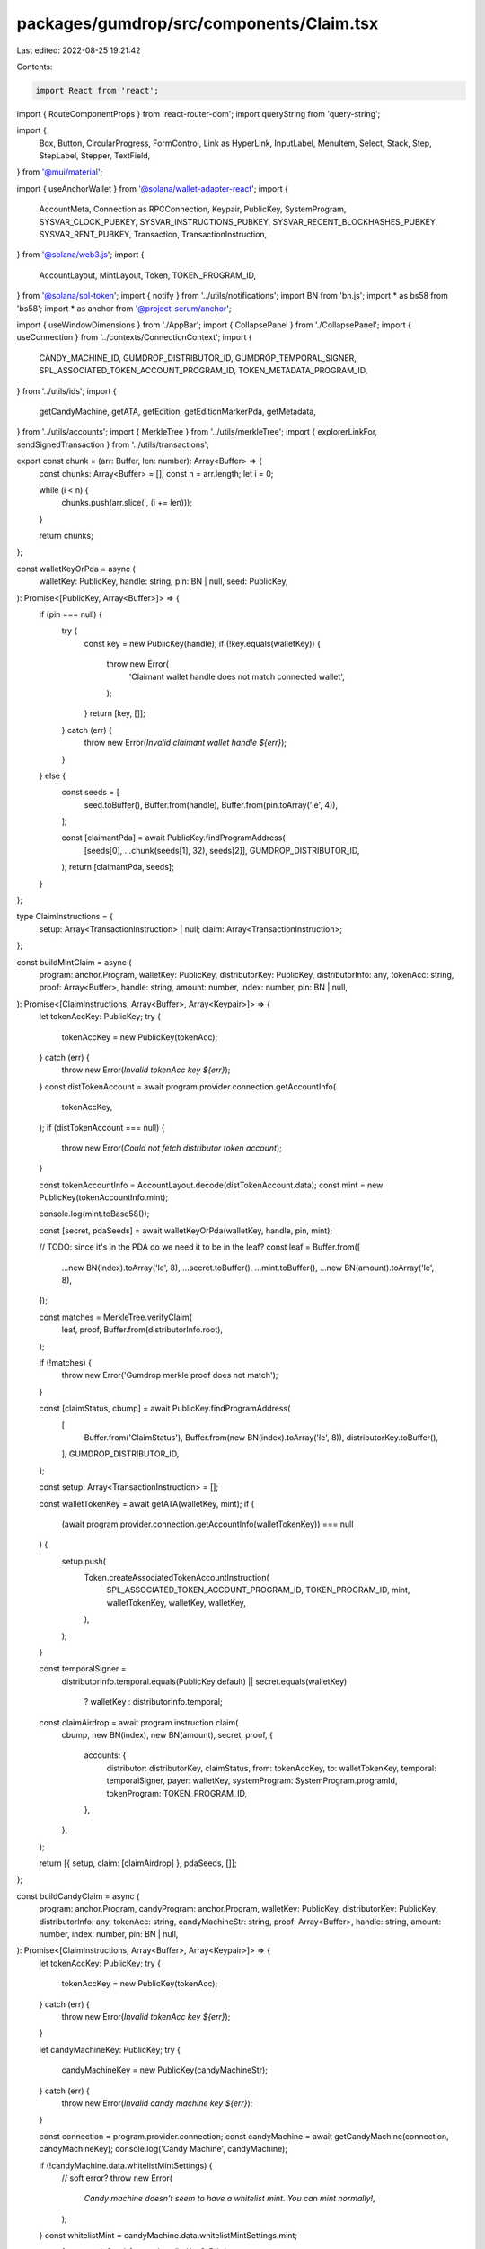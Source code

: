packages/gumdrop/src/components/Claim.tsx
=========================================

Last edited: 2022-08-25 19:21:42

Contents:

.. code-block:: tsx

    import React from 'react';
import { RouteComponentProps } from 'react-router-dom';
import queryString from 'query-string';

import {
  Box,
  Button,
  CircularProgress,
  FormControl,
  Link as HyperLink,
  InputLabel,
  MenuItem,
  Select,
  Stack,
  Step,
  StepLabel,
  Stepper,
  TextField,
} from '@mui/material';

import { useAnchorWallet } from '@solana/wallet-adapter-react';
import {
  AccountMeta,
  Connection as RPCConnection,
  Keypair,
  PublicKey,
  SystemProgram,
  SYSVAR_CLOCK_PUBKEY,
  SYSVAR_INSTRUCTIONS_PUBKEY,
  SYSVAR_RECENT_BLOCKHASHES_PUBKEY,
  SYSVAR_RENT_PUBKEY,
  Transaction,
  TransactionInstruction,
} from '@solana/web3.js';
import {
  AccountLayout,
  MintLayout,
  Token,
  TOKEN_PROGRAM_ID,
} from '@solana/spl-token';
import { notify } from '../utils/notifications';
import BN from 'bn.js';
import * as bs58 from 'bs58';
import * as anchor from '@project-serum/anchor';

import { useWindowDimensions } from './AppBar';
import { CollapsePanel } from './CollapsePanel';
import { useConnection } from '../contexts/ConnectionContext';
import {
  CANDY_MACHINE_ID,
  GUMDROP_DISTRIBUTOR_ID,
  GUMDROP_TEMPORAL_SIGNER,
  SPL_ASSOCIATED_TOKEN_ACCOUNT_PROGRAM_ID,
  TOKEN_METADATA_PROGRAM_ID,
} from '../utils/ids';
import {
  getCandyMachine,
  getATA,
  getEdition,
  getEditionMarkerPda,
  getMetadata,
} from '../utils/accounts';
import { MerkleTree } from '../utils/merkleTree';
import { explorerLinkFor, sendSignedTransaction } from '../utils/transactions';

export const chunk = (arr: Buffer, len: number): Array<Buffer> => {
  const chunks: Array<Buffer> = [];
  const n = arr.length;
  let i = 0;

  while (i < n) {
    chunks.push(arr.slice(i, (i += len)));
  }

  return chunks;
};

const walletKeyOrPda = async (
  walletKey: PublicKey,
  handle: string,
  pin: BN | null,
  seed: PublicKey,
): Promise<[PublicKey, Array<Buffer>]> => {
  if (pin === null) {
    try {
      const key = new PublicKey(handle);
      if (!key.equals(walletKey)) {
        throw new Error(
          'Claimant wallet handle does not match connected wallet',
        );
      }
      return [key, []];
    } catch (err) {
      throw new Error(`Invalid claimant wallet handle ${err}`);
    }
  } else {
    const seeds = [
      seed.toBuffer(),
      Buffer.from(handle),
      Buffer.from(pin.toArray('le', 4)),
    ];

    const [claimantPda] = await PublicKey.findProgramAddress(
      [seeds[0], ...chunk(seeds[1], 32), seeds[2]],
      GUMDROP_DISTRIBUTOR_ID,
    );
    return [claimantPda, seeds];
  }
};

type ClaimInstructions = {
  setup: Array<TransactionInstruction> | null;
  claim: Array<TransactionInstruction>;
};

const buildMintClaim = async (
  program: anchor.Program,
  walletKey: PublicKey,
  distributorKey: PublicKey,
  distributorInfo: any,
  tokenAcc: string,
  proof: Array<Buffer>,
  handle: string,
  amount: number,
  index: number,
  pin: BN | null,
): Promise<[ClaimInstructions, Array<Buffer>, Array<Keypair>]> => {
  let tokenAccKey: PublicKey;
  try {
    tokenAccKey = new PublicKey(tokenAcc);
  } catch (err) {
    throw new Error(`Invalid tokenAcc key ${err}`);
  }
  const distTokenAccount = await program.provider.connection.getAccountInfo(
    tokenAccKey,
  );
  if (distTokenAccount === null) {
    throw new Error(`Could not fetch distributor token account`);
  }

  const tokenAccountInfo = AccountLayout.decode(distTokenAccount.data);
  const mint = new PublicKey(tokenAccountInfo.mint);

  console.log(mint.toBase58());

  const [secret, pdaSeeds] = await walletKeyOrPda(walletKey, handle, pin, mint);

  // TODO: since it's in the PDA do we need it to be in the leaf?
  const leaf = Buffer.from([
    ...new BN(index).toArray('le', 8),
    ...secret.toBuffer(),
    ...mint.toBuffer(),
    ...new BN(amount).toArray('le', 8),
  ]);

  const matches = MerkleTree.verifyClaim(
    leaf,
    proof,
    Buffer.from(distributorInfo.root),
  );

  if (!matches) {
    throw new Error('Gumdrop merkle proof does not match');
  }

  const [claimStatus, cbump] = await PublicKey.findProgramAddress(
    [
      Buffer.from('ClaimStatus'),
      Buffer.from(new BN(index).toArray('le', 8)),
      distributorKey.toBuffer(),
    ],
    GUMDROP_DISTRIBUTOR_ID,
  );

  const setup: Array<TransactionInstruction> = [];

  const walletTokenKey = await getATA(walletKey, mint);
  if (
    (await program.provider.connection.getAccountInfo(walletTokenKey)) === null
  ) {
    setup.push(
      Token.createAssociatedTokenAccountInstruction(
        SPL_ASSOCIATED_TOKEN_ACCOUNT_PROGRAM_ID,
        TOKEN_PROGRAM_ID,
        mint,
        walletTokenKey,
        walletKey,
        walletKey,
      ),
    );
  }

  const temporalSigner =
    distributorInfo.temporal.equals(PublicKey.default) ||
    secret.equals(walletKey)
      ? walletKey
      : distributorInfo.temporal;

  const claimAirdrop = await program.instruction.claim(
    cbump,
    new BN(index),
    new BN(amount),
    secret,
    proof,
    {
      accounts: {
        distributor: distributorKey,
        claimStatus,
        from: tokenAccKey,
        to: walletTokenKey,
        temporal: temporalSigner,
        payer: walletKey,
        systemProgram: SystemProgram.programId,
        tokenProgram: TOKEN_PROGRAM_ID,
      },
    },
  );

  return [{ setup, claim: [claimAirdrop] }, pdaSeeds, []];
};

const buildCandyClaim = async (
  program: anchor.Program,
  candyProgram: anchor.Program,
  walletKey: PublicKey,
  distributorKey: PublicKey,
  distributorInfo: any,
  tokenAcc: string,
  candyMachineStr: string,
  proof: Array<Buffer>,
  handle: string,
  amount: number,
  index: number,
  pin: BN | null,
): Promise<[ClaimInstructions, Array<Buffer>, Array<Keypair>]> => {
  let tokenAccKey: PublicKey;
  try {
    tokenAccKey = new PublicKey(tokenAcc);
  } catch (err) {
    throw new Error(`Invalid tokenAcc key ${err}`);
  }

  let candyMachineKey: PublicKey;
  try {
    candyMachineKey = new PublicKey(candyMachineStr);
  } catch (err) {
    throw new Error(`Invalid candy machine key ${err}`);
  }

  const connection = program.provider.connection;
  const candyMachine = await getCandyMachine(connection, candyMachineKey);
  console.log('Candy Machine', candyMachine);

  if (!candyMachine.data.whitelistMintSettings) {
    // soft error?
    throw new Error(
      `Candy machine doesn't seem to have a whitelist mint. You can mint normally!`,
    );
  }
  const whitelistMint = candyMachine.data.whitelistMintSettings.mint;

  const [secret, pdaSeeds] = await walletKeyOrPda(
    walletKey,
    handle,
    pin,
    whitelistMint,
  );

  // TODO: since it's in the PDA do we need it to be in the leaf?
  const leaf = Buffer.from([
    ...new BN(index).toArray('le', 8),
    ...secret.toBuffer(),
    ...whitelistMint.toBuffer(),
    ...new BN(amount).toArray('le', 8),
  ]);

  const matches = MerkleTree.verifyClaim(
    leaf,
    proof,
    Buffer.from(distributorInfo.root),
  );

  if (!matches) {
    throw new Error('Gumdrop merkle proof does not match');
  }

  const [claimStatus, cbump] = await PublicKey.findProgramAddress(
    [
      Buffer.from('ClaimStatus'),
      Buffer.from(new BN(index).toArray('le', 8)),
      distributorKey.toBuffer(),
    ],
    GUMDROP_DISTRIBUTOR_ID,
  );

  // candy machine mints fit in a single transaction
  const merkleClaim: Array<TransactionInstruction> = [];

  if ((await connection.getAccountInfo(claimStatus)) === null) {
    // atm the contract has a special case for when the temporal key is defaulted
    // (aka always passes temporal check)
    // TODO: more flexible
    const temporalSigner =
      distributorInfo.temporal.equals(PublicKey.default) ||
      secret.equals(walletKey)
        ? walletKey
        : distributorInfo.temporal;

    const walletTokenKey = await getATA(walletKey, whitelistMint);
    if ((await connection.getAccountInfo(walletTokenKey)) === null) {
      merkleClaim.push(
        Token.createAssociatedTokenAccountInstruction(
          SPL_ASSOCIATED_TOKEN_ACCOUNT_PROGRAM_ID,
          TOKEN_PROGRAM_ID,
          candyMachine.data.whitelistMintSettings.mint,
          walletTokenKey,
          walletKey,
          walletKey,
        ),
      );
    }

    merkleClaim.push(
      await program.instruction.claim(
        cbump,
        new BN(index),
        new BN(amount),
        secret,
        proof,
        {
          accounts: {
            distributor: distributorKey,
            claimStatus,
            from: tokenAccKey,
            to: walletTokenKey,
            temporal: temporalSigner,
            payer: walletKey,
            systemProgram: SystemProgram.programId,
            tokenProgram: TOKEN_PROGRAM_ID,
          },
        },
      ),
    );
  }

  const candyMachineMint = Keypair.generate();
  const candyMachineMetadata = await getMetadata(candyMachineMint.publicKey);
  const candyMachineMaster = await getEdition(candyMachineMint.publicKey);

  const [candyMachineCreatorKey, candyMachineCreatorBump] =
    await PublicKey.findProgramAddress(
      [Buffer.from('candy_machine'), candyMachineKey.toBuffer()],
      CANDY_MACHINE_ID,
    );

  const remainingAccounts: Array<AccountMeta> = [];

  if (candyMachine.data.whitelistMintSettings) {
    const whitelistATA = await getATA(walletKey, whitelistMint);
    remainingAccounts.push({
      pubkey: whitelistATA,
      isWritable: true,
      isSigner: false,
    });

    if (candyMachine.data.whitelistMintSettings.mode.burnEveryTime) {
      remainingAccounts.push({
        pubkey: whitelistMint,
        isWritable: true,
        isSigner: false,
      });
      remainingAccounts.push({
        pubkey: walletKey,
        isWritable: false,
        isSigner: true,
      });
    }
  }

  if (candyMachine.tokenMint) {
    const tokenMintATA = await getATA(walletKey, candyMachine.tokenMint);

    remainingAccounts.push({
      pubkey: tokenMintATA,
      isWritable: true,
      isSigner: false,
    });
    remainingAccounts.push({
      pubkey: walletKey,
      isWritable: false,
      isSigner: true,
    });
  }

  const candyMachineClaim: Array<TransactionInstruction> = [];
  await createMintAndAccount(
    connection,
    walletKey,
    candyMachineMint.publicKey,
    candyMachineClaim,
  );
  candyMachineClaim.push(
    await candyProgram.instruction.mintNft(candyMachineCreatorBump, {
      accounts: {
        candyMachine: candyMachineKey,
        candyMachineCreator: candyMachineCreatorKey,
        payer: walletKey,
        wallet: candyMachine.wallet,
        metadata: candyMachineMetadata,
        mint: candyMachineMint.publicKey,
        mintAuthority: walletKey,
        updateAuthority: walletKey,
        masterEdition: candyMachineMaster,

        tokenMetadataProgram: TOKEN_METADATA_PROGRAM_ID,
        tokenProgram: TOKEN_PROGRAM_ID,
        systemProgram: SystemProgram.programId,
        rent: SYSVAR_RENT_PUBKEY,
        clock: SYSVAR_CLOCK_PUBKEY,
        recentBlockhashes: SYSVAR_RECENT_BLOCKHASHES_PUBKEY,
        instructionSysvarAccount: SYSVAR_INSTRUCTIONS_PUBKEY,
      },
      remainingAccounts,
    }),
  );

  return [
    { setup: merkleClaim, claim: candyMachineClaim },
    pdaSeeds,
    [candyMachineMint],
  ];
};

const createMintAndAccount = async (
  connection: RPCConnection,
  walletKey: PublicKey,
  mint: PublicKey,
  setup: Array<TransactionInstruction>,
) => {
  const walletTokenKey = await getATA(walletKey, mint);

  setup.push(
    SystemProgram.createAccount({
      fromPubkey: walletKey,
      newAccountPubkey: mint,
      space: MintLayout.span,
      lamports: await connection.getMinimumBalanceForRentExemption(
        MintLayout.span,
      ),
      programId: TOKEN_PROGRAM_ID,
    }),
  );

  setup.push(
    Token.createInitMintInstruction(
      TOKEN_PROGRAM_ID,
      mint,
      0,
      walletKey,
      walletKey,
    ),
  );

  setup.push(
    Token.createAssociatedTokenAccountInstruction(
      SPL_ASSOCIATED_TOKEN_ACCOUNT_PROGRAM_ID,
      TOKEN_PROGRAM_ID,
      mint,
      walletTokenKey,
      walletKey,
      walletKey,
    ),
  );

  setup.push(
    Token.createMintToInstruction(
      TOKEN_PROGRAM_ID,
      mint,
      walletTokenKey,
      walletKey,
      [],
      1,
    ),
  );
};

const buildEditionClaim = async (
  program: anchor.Program,
  walletKey: PublicKey,
  distributorKey: PublicKey,
  distributorInfo: any,
  masterMint: string,
  edition: number,
  proof: Array<Buffer>,
  handle: string,
  amount: number,
  index: number,
  pin: BN | null,
): Promise<[ClaimInstructions, Array<Buffer>, Array<Keypair>]> => {
  let masterMintKey: PublicKey;
  try {
    masterMintKey = new PublicKey(masterMint);
  } catch (err) {
    throw new Error(`Invalid master mint key ${err}`);
  }

  const [secret, pdaSeeds] = await walletKeyOrPda(
    walletKey,
    handle,
    pin,
    masterMintKey,
  );

  // should we assert that the amount is 1?
  const leaf = Buffer.from([
    ...new BN(index).toArray('le', 8),
    ...secret.toBuffer(),
    ...masterMintKey.toBuffer(),
    ...new BN(amount).toArray('le', 8),
    ...new BN(edition).toArray('le', 8),
  ]);

  const matches = MerkleTree.verifyClaim(
    leaf,
    proof,
    Buffer.from(distributorInfo.root),
  );

  if (!matches) {
    throw new Error('Gumdrop merkle proof does not match');
  }

  const [claimCount, cbump] = await PublicKey.findProgramAddress(
    [
      Buffer.from('ClaimCount'),
      Buffer.from(new BN(index).toArray('le', 8)),
      distributorKey.toBuffer(),
    ],
    GUMDROP_DISTRIBUTOR_ID,
  );

  // atm the contract has a special case for when the temporal key is defaulted
  // (aka always passes temporal check)
  // TODO: more flexible
  const temporalSigner =
    distributorInfo.temporal.equals(PublicKey.default) ||
    secret.equals(walletKey)
      ? walletKey
      : distributorInfo.temporal;

  const claimCountAccount = await program.provider.connection.getAccountInfo(
    claimCount,
  );
  if (claimCountAccount !== null) {
    throw new Error(`This edition was already claimed`);
  }

  const setup: Array<TransactionInstruction> = [];

  const newMint = Keypair.generate();
  const newMetadataKey = await getMetadata(newMint.publicKey);
  const masterMetadataKey = await getMetadata(masterMintKey);
  const newEdition = await getEdition(newMint.publicKey);
  const masterEdition = await getEdition(masterMintKey);

  await createMintAndAccount(
    program.provider.connection,
    walletKey,
    newMint.publicKey,
    setup,
  );

  const distributorTokenKey = await getATA(distributorKey, masterMintKey);
  const editionMarkKey = await getEditionMarkerPda(
    masterMintKey,
    new BN(edition),
  );

  const claim = await program.instruction.claimEdition(
    cbump,
    new BN(index),
    new BN(amount),
    new BN(edition),
    secret,
    proof,
    {
      accounts: {
        distributor: distributorKey,
        claimCount,
        temporal: temporalSigner,
        payer: walletKey,
        metadataNewMetadata: newMetadataKey,
        metadataNewEdition: newEdition,
        metadataMasterEdition: masterEdition,
        metadataNewMint: newMint.publicKey,
        metadataEditionMarkPda: editionMarkKey,
        metadataNewMintAuthority: walletKey,
        metadataMasterTokenAccount: distributorTokenKey,
        metadataNewUpdateAuthority: walletKey,
        metadataMasterMetadata: masterMetadataKey,
        metadataMasterMint: masterMintKey,
        systemProgram: SystemProgram.programId,
        tokenProgram: TOKEN_PROGRAM_ID,
        tokenMetadataProgram: TOKEN_METADATA_PROGRAM_ID,
        rent: SYSVAR_RENT_PUBKEY,
      },
    },
  );

  return [{ setup, claim: [claim] }, pdaSeeds, [newMint]];
};

const fetchDistributor = async (
  program: anchor.Program,
  distributorStr: string,
) => {
  let key;
  try {
    key = new PublicKey(distributorStr);
  } catch (err) {
    throw new Error(`Invalid distributor key ${err}`);
  }
  const info = await program.account.merkleDistributor.fetch(key);
  return [key, info];
};

const fetchNeedsTemporalSigner = async (
  program: anchor.Program,
  distributorStr: string,
  indexStr: string,
  claimMethod: string,
) => {
  const [key, info] = await fetchDistributor(program, distributorStr);
  if (!info.temporal.equals(GUMDROP_TEMPORAL_SIGNER)) {
    // default pubkey or program itself (distribution through wallets)
    return false;
  } else if (claimMethod === 'candy') {
    const [claimCount] = await PublicKey.findProgramAddress(
      [
        Buffer.from('ClaimCount'),
        Buffer.from(new BN(Number(indexStr)).toArray('le', 8)),
        key.toBuffer(),
      ],
      GUMDROP_DISTRIBUTOR_ID,
    );
    // if someone (maybe us) has already claimed this, the contract will
    // not check the existing temporal signer anymore since presumably
    // they have already verified the OTP. So we need to fetch the temporal
    // signer if it is null
    const claimCountAccount = await program.provider.connection.getAccountInfo(
      claimCount,
    );
    return claimCountAccount === null;
  } else {
    // default to need one
    return true;
  }
};

export type ClaimProps = {};

type ClaimTransactions = {
  setup: Transaction | null;
  claim: Transaction;
};

type Programs = {
  gumdrop: anchor.Program;
  candyMachine: anchor.Program;
};

export const Claim = (props: RouteComponentProps<ClaimProps>) => {
  const connection = useConnection();
  const wallet = useAnchorWallet();

  const [program, setProgram] = React.useState<Programs | null>(null);

  React.useEffect(() => {
    if (!wallet) {
      return;
    }

    const wrap = async () => {
      try {
        const provider = new anchor.Provider(connection, wallet, {
          preflightCommitment: 'recent',
        });
        const [gumdropIdl, candyIdl] = await Promise.all([
          anchor.Program.fetchIdl(GUMDROP_DISTRIBUTOR_ID, provider),
          anchor.Program.fetchIdl(CANDY_MACHINE_ID, provider),
        ]);

        if (!gumdropIdl) throw new Error('Failed to fetch gumdrop IDL');
        if (!candyIdl) throw new Error('Failed to fetch candy machine IDL');

        setProgram({
          gumdrop: new anchor.Program(
            gumdropIdl,
            GUMDROP_DISTRIBUTOR_ID,
            provider,
          ),
          candyMachine: new anchor.Program(
            candyIdl,
            CANDY_MACHINE_ID,
            provider,
          ),
        });
      } catch (err) {
        console.error('Failed to fetch IDL', err);
      }
    };
    wrap();
  }, [wallet]);

  let query = props.location.search;
  if (query && query.length > 0) {
    localStorage.setItem('claimQuery', query);
  } else {
    const stored = localStorage.getItem('claimQuery');
    if (stored) query = stored;
  }

  const params = queryString.parse(query);
  const [distributor, setDistributor] = React.useState(
    (params.distributor as string) || '',
  );
  const [claimMethod, setClaimMethod] = React.useState(
    params.candy
      ? 'candy'
      : params.tokenAcc
      ? 'transfer'
      : params.master
      ? 'edition'
      : '',
  );
  const [tokenAcc, setTokenAcc] = React.useState(
    (params.tokenAcc as string) || '',
  );
  const [candyMachine, setCandyMachine] = React.useState(
    (params.candy as string) || '',
  );
  const [masterMint, setMasterMint] = React.useState(
    (params.master as string) || '',
  );
  const [editionStr, setEditionStr] = React.useState(
    (params.edition as string) || '',
  );
  const [handle, setHandle] = React.useState((params.handle as string) || '');
  const [amountStr, setAmount] = React.useState(
    (params.amount as string) || '',
  );
  const [indexStr, setIndex] = React.useState((params.index as string) || '');
  const [pinStr, setPin] = React.useState((params.pin as string) || '');
  const [proofStr, setProof] = React.useState((params.proof as string) || '');
  const [commMethod, setCommMethod] = React.useState(
    params.method || 'aws-email',
  );

  const allFieldsPopulated =
    distributor.length > 0 &&
    (claimMethod === 'transfer'
      ? tokenAcc.length > 0
      : claimMethod === 'candy'
      ? tokenAcc.length > 0 && candyMachine.length > 0
      : claimMethod === 'edition'
      ? masterMint.length > 0 && editionStr.length > 0
      : false) &&
    handle.length > 0 &&
    amountStr.length > 0 &&
    indexStr.length > 0;
  // NB: pin can be empty if handle is a public-key and we are claiming through wallets
  // NB: proof can be empty!

  const [editable, setEditable] = React.useState(!allFieldsPopulated);

  // temporal verification
  const [transaction, setTransaction] =
    React.useState<ClaimTransactions | null>(null);
  const [OTPStr, setOTPStr] = React.useState('');

  // async computed
  const [asyncNeedsTemporalSigner, setNeedsTemporalSigner] =
    React.useState<boolean>(true);

  React.useEffect(() => {
    const wrap = async () => {
      try {
        if (!program) return;
        setNeedsTemporalSigner(
          await fetchNeedsTemporalSigner(
            program.gumdrop,
            distributor,
            indexStr,
            claimMethod,
          ),
        );
      } catch {
        // TODO: log?
      }
    };
    wrap();
  }, [program, distributor, indexStr, claimMethod]);

  const lambdaAPIEndpoint = `https://${process.env.LAMBDA_GATEWAY_API_ID}.execute-api.us-east-2.amazonaws.com/send-OTP`;

  const skipAWSWorkflow = false;

  const sendOTP = async (e: React.SyntheticEvent) => {
    e.preventDefault();

    if (!wallet || !program) {
      throw new Error(`Wallet not connected`);
    }

    const index = Number(indexStr);
    const amount = Number(amountStr);
    let pin: BN | null = null;

    if (isNaN(amount)) {
      throw new Error(`Could not parse amount ${amountStr}`);
    }
    if (isNaN(index)) {
      throw new Error(`Could not parse index ${indexStr}`);
    }
    if (params.pin !== 'NA') {
      try {
        pin = new BN(pinStr);
      } catch (err) {
        throw new Error(`Could not parse pin ${pinStr}: ${err}`);
      }
    }

    // TODO: use cached?
    const [distributorKey, distributorInfo] = await fetchDistributor(
      program.gumdrop,
      distributor,
    );

    console.log('Distributor', distributorInfo);

    const proof =
      proofStr === ''
        ? []
        : proofStr.split(',').map(b => {
            const ret = Buffer.from(bs58.decode(b));
            if (ret.length !== 32) throw new Error(`Invalid proof hash length`);
            return ret;
          });

    let instructions, pdaSeeds, extraSigners;
    if (claimMethod === 'candy') {
      console.log('Building candy claim');
      [instructions, pdaSeeds, extraSigners] = await buildCandyClaim(
        program.gumdrop,
        program.candyMachine,
        wallet.publicKey,
        distributorKey,
        distributorInfo,
        tokenAcc,
        candyMachine,
        proof,
        handle,
        amount,
        index,
        pin,
      );
    } else if (claimMethod === 'transfer') {
      [instructions, pdaSeeds, extraSigners] = await buildMintClaim(
        program.gumdrop,
        wallet.publicKey,
        distributorKey,
        distributorInfo,
        tokenAcc,
        proof,
        handle,
        amount,
        index,
        pin,
      );
    } else if (claimMethod === 'edition') {
      const edition = Number(editionStr);
      if (isNaN(edition)) {
        throw new Error(`Could not parse edition ${editionStr}`);
      }
      [instructions, pdaSeeds, extraSigners] = await buildEditionClaim(
        program.gumdrop,
        wallet.publicKey,
        distributorKey,
        distributorInfo,
        masterMint,
        edition,
        proof,
        handle,
        amount,
        index,
        pin,
      );
    } else {
      throw new Error(`Unknown claim method ${claimMethod}`);
    }

    // NB: if we're claiming through wallets then pdaSeeds should be empty
    // since the secret is the wallet key (which is also a signer)
    if (pin === null && pdaSeeds.length > 0) {
      throw new Error(
        `Internal error: PDA generated when distributing to wallet directly`,
      );
    }

    const signersOf = (instrs: Array<TransactionInstruction>) => {
      const signers = new Set<PublicKey>();
      for (const instr of instrs) {
        for (const key of instr.keys) if (key.isSigner) signers.add(key.pubkey);
      }
      return [...signers];
    };

    const partialSignExtra = (tx: Transaction, expected: Array<PublicKey>) => {
      const matching = extraSigners.filter(kp =>
        expected.find(p => p.equals(kp.publicKey)),
      );
      if (matching.length > 0) {
        tx.partialSign(...matching);
      }
    };

    const recentBlockhash = (
      await connection.getRecentBlockhash('singleGossip')
    ).blockhash;
    let setupTx: Transaction | null = null;
    if (instructions.setup !== null && instructions.setup.length !== 0) {
      setupTx = new Transaction({
        feePayer: wallet.publicKey,
        recentBlockhash,
      });

      const setupInstrs = instructions.setup;
      const setupSigners = signersOf(setupInstrs);
      console.log(
        `Expecting the following setup signers: ${setupSigners.map(s =>
          s.toBase58(),
        )}`,
      );
      setupTx.add(...setupInstrs);
      setupTx.setSigners(...setupSigners);
      partialSignExtra(setupTx, setupSigners);
    }

    const claimTx = new Transaction({
      feePayer: wallet.publicKey,
      recentBlockhash,
    });

    const claimInstrs = instructions.claim;
    const claimSigners = signersOf(claimInstrs);
    console.log(
      `Expecting the following claim signers: ${claimSigners.map(s =>
        s.toBase58(),
      )}`,
    );
    claimTx.add(...claimInstrs);
    claimTx.setSigners(...claimSigners);
    partialSignExtra(claimTx, claimSigners);

    const txnNeedsTemporalSigner = claimTx.signatures.some(s =>
      s.publicKey.equals(GUMDROP_TEMPORAL_SIGNER),
    )
      ? claimTx
      : setupTx &&
        setupTx.signatures.some(s =>
          s.publicKey.equals(GUMDROP_TEMPORAL_SIGNER),
        )
      ? setupTx
      : /*otherwise*/ null;
    if (txnNeedsTemporalSigner !== null && !skipAWSWorkflow) {
      const otpQuery: { [key: string]: any } = {
        method: 'send',
        transaction: bs58.encode(txnNeedsTemporalSigner.serializeMessage()),
        seeds: pdaSeeds,
        comm: commMethod,
      };
      const params = {
        method: 'POST',
        headers: { 'Content-Type': 'application/json' },
        body: JSON.stringify(otpQuery),
      };

      const response = await fetch(lambdaAPIEndpoint, params);
      console.log(response);

      if (response.status !== 200) {
        throw new Error(`Failed to send AWS OTP`);
      }

      let data;
      try {
        data = await response.json();
      } catch {
        throw new Error(`Could not parse AWS OTP response`);
      }

      console.log('AWS OTP response data:', data);

      let succeeded, toCheck;
      switch (commMethod) {
        case 'discord': {
          succeeded = !!data.id;
          toCheck = 'discord';
          break;
        }
        case 'aws-email': {
          succeeded = !!data.MessageId;
          toCheck = 'email';
          break;
        }
        case 'aws-sms': {
          succeeded = !!data.MessageId;
          toCheck = 'SMS';
          break;
        }
      }

      if (!succeeded) {
        throw new Error(`Failed to send AWS OTP`);
      }

      notify({
        message: 'OTP sent',
        description: `Please check your ${toCheck} (${handle}) for an OTP`,
      });
    }

    return {
      setup: setupTx,
      claim: claimTx,
    };
  };

  const verifyOTP = async (
    e: React.SyntheticEvent,
    transaction: ClaimTransactions | null,
  ) => {
    e.preventDefault();

    if (!transaction) {
      throw new Error(`Transaction not available for OTP verification`);
    }

    if (!wallet || !program) {
      throw new Error(`Wallet not connected`);
    }

    const claimTx = transaction.claim;
    const setupTx = transaction.setup;
    const txnNeedsTemporalSigner = claimTx.signatures.some(s =>
      s.publicKey.equals(GUMDROP_TEMPORAL_SIGNER),
    )
      ? claimTx
      : setupTx &&
        setupTx.signatures.some(s =>
          s.publicKey.equals(GUMDROP_TEMPORAL_SIGNER),
        )
      ? setupTx
      : /*otherwise*/ null;
    if (txnNeedsTemporalSigner && !skipAWSWorkflow) {
      // TODO: distinguish between OTP failure and transaction-error. We can try
      // again on the former but not the latter
      const OTP = Number(OTPStr);
      if (isNaN(OTP) || OTPStr.length === 0) {
        throw new Error(`Could not parse OTP ${OTPStr}`);
      }

      const params = {
        method: 'POST',
        headers: { 'Content-Type': 'application/json' },
        FunctionName: 'send-OTP',
        body: JSON.stringify({
          method: 'verify',
          otp: OTP,
          handle: handle, // TODO?
        }),
      };

      const response = await fetch(lambdaAPIEndpoint, params);
      console.log(response);

      if (response.status !== 200) {
        const blob = JSON.stringify(response);
        throw new Error(`Failed to verify AWS OTP. ${blob}`);
      }

      let data;
      try {
        data = await response.json();
      } catch {
        throw new Error(`Could not parse AWS OTP verification response`);
      }

      console.log('AWS verify response data:', data);

      let sig;
      try {
        sig = bs58.decode(data);
      } catch {
        throw new Error(`Could not decode transaction signature ${data.body}`);
      }

      txnNeedsTemporalSigner.addSignature(GUMDROP_TEMPORAL_SIGNER, sig);
    }

    let fullySigned;
    try {
      fullySigned = await wallet.signAllTransactions(
        transaction.setup === null
          ? [transaction.claim]
          : [transaction.setup, transaction.claim],
      );
    } catch {
      throw new Error('Failed to sign transaction');
    }

    for (let idx = 0; idx < fullySigned.length; ++idx) {
      const tx = fullySigned[idx];
      const result = await sendSignedTransaction({
        connection,
        signedTransaction: tx,
      });
      console.log(result);
      notify({
        message: `Claim succeeded: ${idx + 1} of ${fullySigned.length}`,
        description: (
          <HyperLink href={explorerLinkFor(result.txid, connection)}>
            View transaction on explorer
          </HyperLink>
        ),
      });
    }

    setTransaction(null);
    try {
      setNeedsTemporalSigner(
        await fetchNeedsTemporalSigner(
          program.gumdrop,
          distributor,
          indexStr,
          claimMethod,
        ),
      );
    } catch {
      // TODO: log?
    }
  };

  const [loading, setLoading] = React.useState(false);
  const loadingProgress = () => (
    <CircularProgress
      size={24}
      sx={{
        position: 'absolute',
        top: '50%',
        left: '50%',
        marginTop: '-12px',
        marginLeft: '-12px',
      }}
    />
  );

  const verifyOTPC = onClick => (
    <React.Fragment>
      <TextField
        id="otp-text-field"
        label="OTP"
        value={OTPStr}
        onChange={e => setOTPStr(e.target.value)}
      />
      <Box />

      <Box sx={{ position: 'relative' }}>
        <Button
          disabled={!wallet || !program || !OTPStr || loading}
          variant="contained"
          color="secondary"
          style={{ width: '100%' }}
          onClick={e => {
            setLoading(true);
            const wrap = async () => {
              try {
                await verifyOTP(e, transaction);
                setLoading(false);
                onClick();
              } catch (err) {
                console.error(err);
                notify({
                  message: 'Claim failed',
                  description: `${err}`,
                });
                setLoading(false);
              }
            };
            wrap();
          }}
        >
          Claim Gumdrop
        </Button>
        {loading && loadingProgress()}
      </Box>
    </React.Fragment>
  );

  const claimData = claimMethod => {
    if (claimMethod === 'candy') {
      return (
        <React.Fragment>
          <TextField
            id="token-acc-text-field"
            label="Whitelist Token Account"
            value={tokenAcc}
            onChange={e => setTokenAcc(e.target.value)}
            disabled={!editable}
          />
          <TextField
            id="candy-text-field"
            label="Candy Machine"
            value={candyMachine}
            onChange={e => setCandyMachine(e.target.value)}
            disabled={!editable}
          />
        </React.Fragment>
      );
    } else if (claimMethod === 'transfer') {
      return (
        <React.Fragment>
          <TextField
            id="token-acc-text-field"
            label="Source Token Account"
            value={tokenAcc}
            onChange={e => setTokenAcc(e.target.value)}
            disabled={!editable}
          />
        </React.Fragment>
      );
    } else if (claimMethod === 'edition') {
      return (
        <React.Fragment>
          <TextField
            id="master-mint-text-field"
            label="Master Mint"
            value={masterMint}
            onChange={e => setMasterMint(e.target.value)}
            disabled={!editable}
          />
          <TextField
            id="edition-text-field"
            label="Edition"
            value={editionStr}
            onChange={e => setEditionStr(e.target.value)}
            disabled={!editable}
          />
        </React.Fragment>
      );
    }
  };

  const populateClaimC = onClick => (
    <React.Fragment>
      <Box />
      <FormControl fullWidth>
        <InputLabel id="claim-method-label" disabled={!editable}>
          Gumdrop Type
        </InputLabel>
        <Select
          labelId="claim-method-label"
          id="claim-method-select"
          value={claimMethod}
          label="Claim Method"
          onChange={e => {
            setClaimMethod(e.target.value);
          }}
          style={{ textAlign: 'left' }}
          disabled={!editable}
        >
          <MenuItem value={'transfer'}>Token Transfer</MenuItem>
          <MenuItem value={'candy'}>Candy Machine</MenuItem>
          <MenuItem value={'edition'}>Limited Edition</MenuItem>
        </Select>
      </FormControl>
      <TextField
        id="distributor-text-field"
        label="Gumdrop Address"
        value={distributor}
        onChange={e => setDistributor(e.target.value)}
        disabled={!editable}
      />
      <TextField
        id="handle-text-field"
        label="Handle"
        value={handle}
        onChange={e => setHandle(e.target.value)}
        disabled={!editable}
      />
      {claimMethod !== 'edition' && (
        <TextField
          id="amount-text-field"
          label="Amount"
          value={amountStr}
          onChange={e => setAmount(e.target.value)}
          disabled={!editable}
        />
      )}
      {claimMethod !== '' && claimData(claimMethod)}

      <CollapsePanel
        id="additional-parameters"
        panelName="Additional Parameters"
      >
        <Stack spacing={2}>
          <FormControl fullWidth>
            <InputLabel id="comm-method-label" disabled={!editable}>
              Distribution Method
            </InputLabel>
            <Select
              labelId="comm-method-label"
              id="comm-method-select"
              value={commMethod}
              label="Distribution Method"
              onChange={e => {
                if (e.target.value === 'discord') {
                  notify({
                    message: 'Discord distribution unavailable',
                    description:
                      'Please use the CLI for this. Discord does not support browser-connection requests',
                  });
                  return;
                }
                localStorage.setItem('commMethod', e.target.value as string);
                setCommMethod(e.target.value);
              }}
              style={{ textAlign: 'left' }}
              disabled={!editable}
            >
              <MenuItem value={'aws-email'}>AWS Email</MenuItem>
              <MenuItem value={'aws-sms'}>AWS SMS</MenuItem>
              <MenuItem value={'discord'}>Discord</MenuItem>
              <MenuItem value={'wallets'}>Wallets</MenuItem>
              <MenuItem value={'manual'}>Manual</MenuItem>
            </Select>
          </FormControl>
          <TextField
            id="index-text-field"
            label="Index"
            value={indexStr}
            onChange={e => setIndex(e.target.value)}
            disabled={!editable}
          />
          {params.pin !== 'NA' && (
            <TextField
              id="pin-text-field"
              label="Pin"
              value={pinStr}
              onChange={e => setPin(e.target.value)}
              disabled={!editable}
            />
          )}
          <TextField
            id="proof-text-field"
            label="Proof"
            multiline
            value={proofStr}
            onChange={e => setProof(e.target.value)}
            disabled={!editable}
          />
          <Button onClick={() => setEditable(!editable)}>
            {!editable ? 'Edit Claim' : 'Stop Editing'}
          </Button>
        </Stack>
      </CollapsePanel>

      <Box />

      <Box sx={{ position: 'relative' }}>
        <Button
          disabled={!wallet || !program || !allFieldsPopulated || loading}
          variant="contained"
          style={{ width: '100%' }}
          color={asyncNeedsTemporalSigner ? 'primary' : 'secondary'}
          onClick={e => {
            setLoading(true);
            const wrap = async () => {
              try {
                if (!program) {
                  throw new Error(
                    `Internal error: no program loaded for claim`,
                  );
                }
                const needsTemporalSigner = await fetchNeedsTemporalSigner(
                  program.gumdrop,
                  distributor,
                  indexStr,
                  claimMethod,
                );
                const transaction = await sendOTP(e);
                if (!needsTemporalSigner) {
                  await verifyOTP(e, transaction);
                } else {
                  setTransaction(transaction);
                }
                setLoading(false);
                onClick();
              } catch (err) {
                console.error(err);
                notify({
                  message: 'Claim failed',
                  description: `${err}`,
                });
                setLoading(false);
              }
            };
            wrap();
          }}
        >
          {asyncNeedsTemporalSigner ? 'Next' : 'Claim Gumdrop'}
        </Button>
        {loading && loadingProgress()}
      </Box>
    </React.Fragment>
  );

  const steps = [{ name: 'Populate Claim', inner: populateClaimC }];
  if (asyncNeedsTemporalSigner) {
    steps.push({ name: 'Verify OTP', inner: verifyOTPC });
  }

  // TODO: better interaction between setting `asyncNeedsTemporalSigner` and
  // the stepper... this is pretty jank
  const [activeStep, setActiveStep] = React.useState(0);
  const stepToUse = Math.min(activeStep, steps.length - 1);

  const handleNext = () => {
    // return to start if going past the end (claim succeeded)
    setActiveStep(prev => {
      if (prev === steps.length - 1) {
        return 0;
      } else {
        return prev + 1;
      }
    });
  };
  const handleBack = () => {
    setActiveStep(prev => prev - 1);
  };

  const stepper = (
    <React.Fragment>
      <Stepper activeStep={stepToUse}>
        {steps.map(s => {
          return (
            <Step key={s.name}>
              <StepLabel>{s.name}</StepLabel>
            </Step>
          );
        })}
      </Stepper>
    </React.Fragment>
  );

  const maxWidth = 960;
  const { width } = useWindowDimensions();

  return (
    <Stack
      spacing={2}
      style={{
        margin: 'auto',
        maxWidth: Math.min(width, maxWidth),
      }}
    >
      {asyncNeedsTemporalSigner && stepper}
      {steps[stepToUse].inner(handleNext)}
      {stepToUse > 0 && <Button onClick={handleBack}>Back</Button>}
    </Stack>
  );
};


